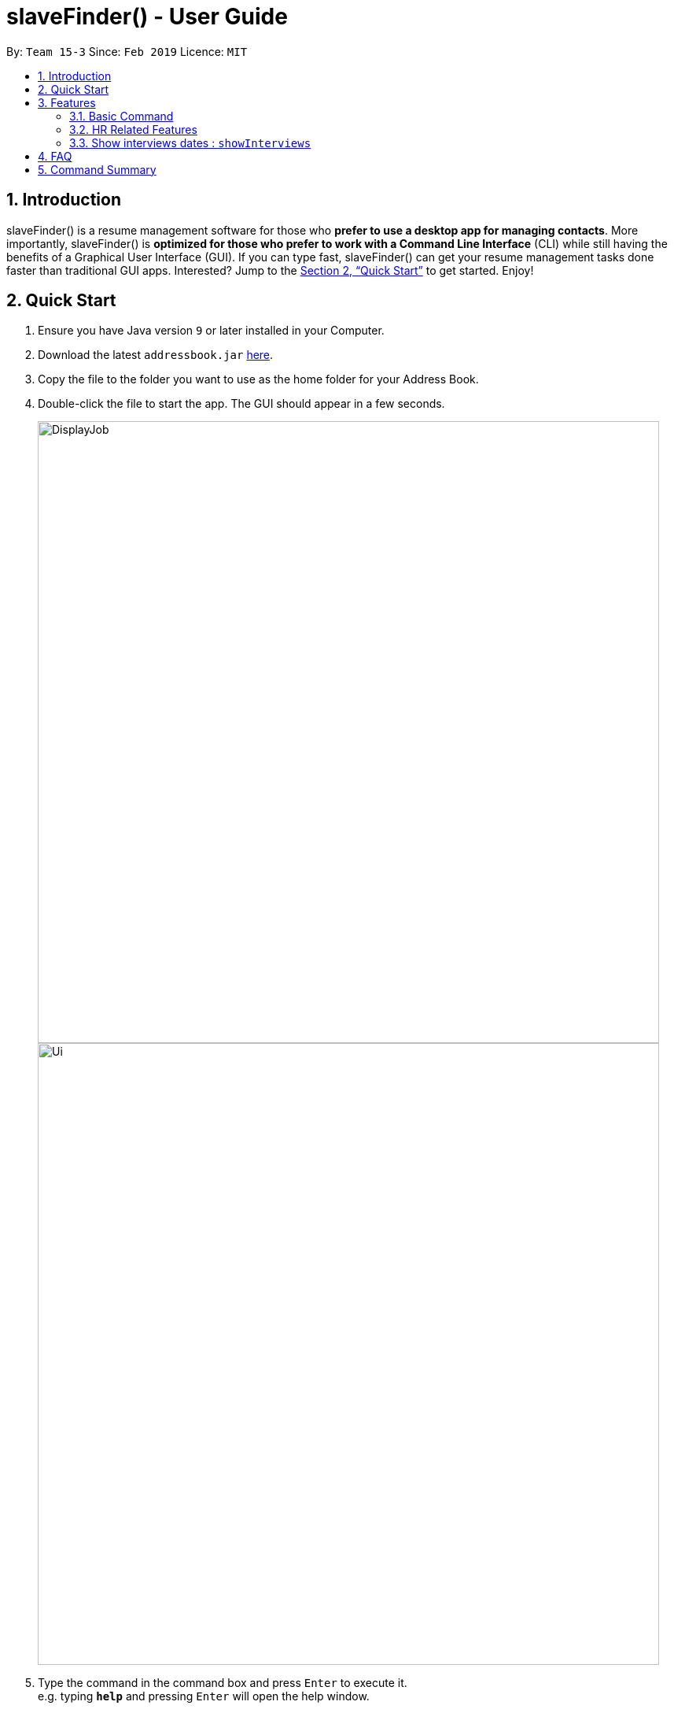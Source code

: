﻿= slaveFinder() - User Guide
:site-section: UserGuide
:toc:
:toc-title:
:toc-placement: preamble
:sectnums:
:imagesDir: images
:stylesDir: stylesheets
:xrefstyle: full
:experimental:
ifdef::env-github[]
:tip-caption: :bulb:
:note-caption: :information_source:
endif::[]
:repoURL: https://github.com/CS2103-AY1819S2-W15-3/main

By: `Team 15-3`      Since: `Feb 2019`      Licence: `MIT`

== Introduction

slaveFinder() is a resume management software for those who *prefer to use a desktop app for managing contacts*. More importantly, slaveFinder() is *optimized for those who prefer to work with a Command Line Interface* (CLI) while still having the benefits of a Graphical User Interface (GUI). If you can type fast, slaveFinder() can get your resume management tasks done faster than traditional GUI apps. Interested? Jump to the <<Quick Start>> to get started. Enjoy!

== Quick Start

.  Ensure you have Java version `9` or later installed in your Computer.
.  Download the latest `addressbook.jar` link:{repoURL}/releases[here].
.  Copy the file to the folder you want to use as the home folder for your Address Book.
.  Double-click the file to start the app. The GUI should appear in a few seconds.
+
image::DisplayJob.png[width="790"]
image::Ui.png[width="790"]
+
.  Type the command in the command box and press kbd:[Enter] to execute it. +
e.g. typing *`help`* and pressing kbd:[Enter] will open the help window.
.  Some example commands you can try:

* *`list`* : lists all applicants and job openings
* *`clear`* : clears the software of all applicants and job openings
* *`exit`* : exits the app

.  Refer to <<Features>> for details of each command.

[[Features]]
== Features

====
*Command Format*

* Words in `UPPER_CASE` are the parameters to be supplied by the user e.g. in `add n/NAME`, `NAME` is a parameter which can be used as `add n/John Doe`.
* Items in square brackets are optional e.g `n/NAME [pj/PASTJOB]` can be used as `n/John Doe pj/Software-Engineer` or as `n/John Doe`.
* Items with `…`​ after them can be used multiple times including zero times e.g. `[pj/PASTJOB]...` can be used as `{nbsp}` (i.e. 0 times), `pj/Software-Engineer`, `pj/Software-Engineer pj/Web-Developer` etc.
* Parameters can be in any order e.g. if the command specifies `n/NAME p/PHONE_NUMBER`, `p/PHONE_NUMBER n/NAME` is also acceptable.
====
=== Basic Command

==== Viewing help : `help`

Format: `help`

==== Adding a person: `add`

Viet Phone: 86128655 Email: pdnm@cp.com Nric: S0129574R Gender: Male Race: Others Address: 123 Disney School: NUS Major: Computer Science Grade: 5.00 Interview Scores: No Record Past jobs:  Known Programming Languag

Adds a person to the address book +
Format: `add n/NAME p/PHONE_NUMBER nric/NRIC e/EMAIL a/ADDRESS g/GENDER r/RACE m/MAJOR s/SCHOOL gr/GRADE j/JOBS_APPLY`

****
[TIP]
* `n/`: Name should only contain alphanumeric characters and spaces, and should not be empty.
* `a/`: Address can take any values, but should not be empty.
* `nric/`: NRIC must be unique. It must start with S, followed by exactly 7 numbers, and end with an alpabet in capital letter. It should not be empty.
* `p/`: Phone numbers should only contain numbers, and it should be at least 3 digits long, and should not be empty.
* `e/`: Email should be of the format local-part@domain, and should not be empty. "E.g. example@gmail.com"
* `g/`: Gender should only be "Female", "Male" or "Others", and should not be empty.
* `r/`: Race should only be "Chinese", "Malay", "Indian" or "Others", and should not be empty.
* `gr/`: Grade should only contain positive numbers, and must be in exactly 2 decimal place. E.g. "4.64"
* `s/`: School can take any values, but should not be empty.
* `m/`: Major should only contain alphanumeric characters and spaces, and should not be empty.
* `j/`: Jobs Apply must only contain one word. If two or more words, have to be connected by a dash. E.g. "Software-Engineer". It should not be empty. It can take more than 1 value. E.g. "j/Manager j/Sweeper"
* `is/`: Interview scores field is optional, and must be exactly 5 set of numbers, each seperated by a comma. E.g. "1,2,3,4,5"
* `kpl/`: Known Programming Language field is optional. It can take any values, and can take more than 1 value. E.g. "kpl/Java kpl/Python"
* `pj/`: Past jobs field is optional, and past job must only contain one word. If two or more words, have to be connected by a dash. E.g. "Software-Engineer". It can take more than 1 value E.g. "pj/Manager pj/Sweeper"
****

Examples:

* `add n/John p/91757536 nric/S8761230Q e/john@example.com a/123 Disneyland g/Male r/Malay m/Psychology s/NUS gr/4.33 j/Manager`
* `add n/Betty p/123 nric/S4444455Y e/betty@bet.com a/321 USS g/Female r/Others m/Life Science s/NTU gr/0.44 j/Helper is/1,2,1,10,5 kpl/Java pj/Chief-Executive-Officer`

==== Listing all persons : `list`

Shows a list of all job openings and applicants in the slave system. +
Format: `list`

* `Useful after using filter/displayJob which shows a subset of the list.`

==== Editing a person : `edit`

Edits an existing person in the address book. +
Format: `edit INDEX n/NAME p/PHONE_NUMBER nric/NRIC e/EMAIL a/ADDRESS g/GENDER r/RACE m/MAJOR s/SCHOOL gr/GRADE j/JOBS_APPLY`

****
* Edits the person at the specified `INDEX`. The index refers to the index number shown in the displayed person list. The index *must be a positive integer* 1, 2, 3, ...
* Editting fields that allows more than 1 value will entirely replace the existing values.
* Existing values will be updated to the input values.
****

Examples:

* `edit 1 p/91234567 e/johndoe@example.com` +
Edits the phone number and email address of the 1st person to be `91234567` and `johndoe@example.com` respectively.
* `edit 2 n/Betsy Crower` pj/Manager +
Edits the name of the 2nd person to be `Betsy Crower` and clears all existing past jobs and replace it with 'Manager".
==== Listing entered commands : `history`

Lists all the commands that you have entered in reverse chronological order. +
Format: `history`

[NOTE]
=====
Pressing the kbd:[&uarr;] and kbd:[&darr;] arrows will display the previous and next input respectively in the command box.
=====

// tag::undoredo[]
==== Undoing previous command : `undo`

Restores the address book to the state before the previous _undoable_ command was executed. +
Format: `undo`

[NOTE]
=====
Undoable commands: those commands that modify the address book's content (`add`, `delete`, `edit`, `clear`, `createJob`, `deleteJob`, generateInterviews, setMaxInterviewsADay, setBlockOutDates, clearInterviews, filter, delete filter ).
=====

Examples:

* `edit 1 n/Johnny` +
`list` +
`undo` (reverses the `edit 1 n/Johnny` command) +


==== Redoing the previously undone command : `redo`

Reverses the most recent `undo` command. +
Format: `redo`

Examples:

* `edit 1 n/Johnny` +
`undo` (reverses the `edit 1 n/Johnny` command) +
`redo` (reapplies the `edit 1 n/Johnny` command) +

* `edit 1 n/Johnny` +
`redo` +
The `redo` command fails as there are no `undo` commands executed previously.

* `edit 1 n/Johnny` +
`clear` +
`undo` (reverses the `clear` command) +
`undo` (reverses the `edit 1 n/Johnny` command) +
`redo` (reapplies the `edit 1 n/Johnny` command) +
`redo` (reapplies the `clear` command) +
// end::undoredo[]

==== Locating persons by name: `find`

Finds persons whose names contain any of the given keywords. +
Format: `find KEYWORD [MORE_KEYWORDS]`

****
* The search is case insensitive. e.g `hans` will match `Hans`
* The order of the keywords does not matter. e.g. `Hans Bo` will match `Bo Hans`
* Only the name is searched.
* Only full words will be matched e.g. `Han` will not match `Hans`
* Persons matching at least one keyword will be returned (i.e. `OR` search). e.g. `Hans Bo` will return `Hans Gruber`, `Bo Yang`
****

Examples:

* `find John` +
Returns `john` and `John Doe`
* `find Betsy Tim John` +
Returns any person having names `Betsy`, `Tim`, or `John`

==== Deleting a person : `delete`

Deletes the specified person from the address book. +
Format: `delete INDEX`

****
* Deletes the person at the specified `INDEX`.
* The index refers to the index number shown in the displayed person list.
* The index *must be a positive integer* 1, 2, 3, ...
****

Examples:

* `list` +
`delete 2` +
Deletes the 2nd person in the address book.
* `find Betsy` +
`delete 1` +
Deletes the 1st person in the results of the `find` command.

==== Selecting a person : `select`

Selects the person identified by the index number used in the displayed person list. +
Format: `select INDEX`

****
* Selects the person and loads the Google search page the person at the specified `INDEX`.
* The index refers to the index number shown in the displayed person list.
* The index *must be a positive integer* `1, 2, 3, ...`
****

Examples:

* `list` +
`select 2` +
Selects the 2nd person in the address book.
* `find Betsy` +
`select 1` +
Selects the 1st person in the results of the `find` command.

==== Clearing all entries : `clear`

Clears all entries from the address book. +
Format: `clear`

==== Exiting the program : `exit`

Exits the program. +
Format: `exit`

==== Saving the data

Address book data are saved in the hard disk automatically after any command that changes the data. +
There is no need to save manually.

=== HR Related Features

==== Import Resumes to slaveFinder() : `importResumes`

Given input resume txt files in placed in the specified folder, reads all the resumes and saves them into slaveFinder().
Format : `importResumes path_to_folder`

****
* All the resume documents should be txt files and strictly follow the below format.
```
Name
Phone
Email
NRIC
Gender
Race
Address
School
Major
Grade
Lang,Lang,Lang
pastJob,pastJob,pastJob
jobsApply,jobsApply,jobsApply
interviewScore
```
* All fields are to be populated, except for Programming Languages, Past Jobs, and Jobs Applied
** For these fields, specify any number of items (zero or more), separated by commas
* All the resume documents should be stored in one folder.
* If the new added people is a new person to our company, slaveFinder will crawl the data from resume and add him/her as ADD command.
* If the new added people is a person already in our storage, slaveFinder will crawl the data from resume and change his/her data as EDIT command.
****

Examples:

* `importResumes C:\Users\MyName\Desktop\MyResumes` +
Imports all resumes in the given path


==== Create a Job Hiring Process: `createjob`

Create a Job hiring process with four person lists: "Applicants", "KIV", "Interview", "Shortlist". +
Format : `createJob [jn/JOBNAME]`

****
* JOBNAME indicate the job name. This name cannot contain spaces. Names with multiple words are separated by '-'. For example: `IOS-Developer`.
* All people in the storage who want to apply this job will automatically be added in "Applied" list.
****

==== Delete the Job Hiring Process : `deletejob`

Delete a Job Hiring Process and all its information +
Format : `deleteJob [jn/JOBNAME]`


==== Displays one of the four persons list in a job : `DisplayJob`

Displays  a Job +
Format : `displayJob  [jn/JOBNAME]`

****
* Displays all four lists of a job at once
****


==== Add all shown persons in a list to another list : `addAll`

Adds all currently shown people in source list to the destination list +
Format : `addAll TO FROM(Optional) [jn/JOBNAME](Optional)`

****
* Filter function can be used to modify the displayed list before moving the people in the list
* `FROM` input is optional and if not given, input list will be the displayed list of the entire directory.
* `JOBNAME` input is optional if there is a currently displayed job. If provided, both source and destination will be of the provided job.
* `FORM` and `TO` can only be one of the following `applied, kiv, interview, shortlist`
****

Examples:

* `list` +
`createJob jn/Lecturer` +
* `addAll applied jn/Lecturer` +
addAll adds all in database to Lecturer Job
* `addAll kiv applied jn/Lecturer` +
addAll adds all in applied list to kiv list in lecturer


==== Adds people using by index to a selected list in a Job : `movePeople`

 Moves a few people specified by index from a specified list to another list in a job.+
Format : `movePeople TO FROM INDEXES [jn/JOBNAME]`

****
* `FROM` input is optional and if not given, input list will be the displayed list of the entire directory.
* `JOBNAME` input is required only if there isn't a displayed job. Should be omitted otherwise.
* `FORM` and `TO` can only be one of the following `applied, kiv, interview, shortlist`
****

Examples:

* `list` +
`createJob jn/Lecturer` +
* `movePeople applied 1, 2 jn/Lecturer` +
moves persons with index 1 and 2 to applied list in Lecturer
* `displayJob jn/Lecturer`
* `movePeople kiv applied 2` +
moves person 2 in applied list to kiv list in Lecturer


==== Filter results : `filter`

Filter the people displayed on the Person List. Each filer has a name and can be delete, diplay result always base on all filter request. +
Format: `filter [FILTERLISTNAME] fn/FILTERNAME [n/NAME] [p/PHONE] [e/EMAIL] [a/ADDRESS] [g/GENDER] [r/RACE] [s/SCHOOL] [pj/PAST_JOBS]...`

****
* Filter have two mode, when Screen is All JOb Showing Screen (Jobs Open List shows), FILTERLISTNAME should be empty.
* When Screen is Job Detail Screen (4 job lists shows), FILTERLISTNAME is needed.
* FILTERLISTNAME indicate which Job list this command will used.
* FILTERLISTNAME can be full name of the job lists such as "Applicant", "KIV", "Interview", "Shortlist".
* FILTERLISTNAME also can be prefix of the job lists such as "a", "k", "i", "s".
* Multiple filters can be added to filter people. All the filter labels will show on the display board.
* Display board always display people base on all undeleted filters.
****

Examples:

* `filter fn/nus s/nus` + 
Shows all persons whose school is NUS. 

==== Delete a filter : `deleteFilter`

Delete a filter showing on the display board and renew the update display people list. +
Format: `deleteFilter FILTERNAME`

****
* Multiple filters can be deleted in one command.
* Display board always display people base on all undeleted filters.
****
Examples:

* `filter fn/nus s/nus` + 
Shows all persons whose school is NUS. 
* `deleteFilter nus`
Shows all persons.

==== Display Analytics : `analytics`

Display the analytics of applicants for desired job list (applicant, kiv, interview, shortlist) or all applicants
Format : `analytics LISTNAME` or  `analytics` (for all applicants)

****
* LISTNAME indicate which Job list this command will be used.
* LISTNAME can are the names of job lists such as "applicant", "kiv", "interview", "shortlist".
* If no LISTNAME is entered, the analytis of all applicants in the slave system will be shown.
* If have never used the `DisplayJob` command before, using `analytics LISTNAME` will be empty analytics.
* If on all applicants and all jobs page, `analytics LISTNAME` will display analytics on the job last displayed using command `DisplayJob`

****

Examples:

* `analytics applicant` 
* `analytics kiv`
* `analytics`

==== Select people into "Interview" List: `selectInterview` `Coming in v1.4`

Select people from display board to the Job Hiring Process's "Interviewed" list +
Format : `selectInterview [INDEX] [INDEX-INDEX] [all]`

****
* Edits the person at the specified `INDEX`. The index refers to the index number shown in the displayed person list. The index *must be a positive integer* 1, 2, 3, ...
* At least one of the optional fields must be provided.
* You can add all people on the Person Display List to the "Interview" list by using `all` parameter.
****

Examples:

* `selectInterview 2-10` +
Selects the 2nd person to 10th people to the "Interview" list.
* `selectInterview 2 4`
Selects the 2nd person and 4th people to the "Interview" list.
* `selectInterview all`
Selects all the people on the Person Display List to the "Interview" list.

==== Select people into "To be sent to boss" List: `selectfinal` `Coming in v2.0`

Select people from display board to the Job Hiring Process's "To be sent to boss" List +
Format : `selectInterview [INDEX] [INDEX-INDEX] [all]`

****
* Edits the person at the specified `INDEX`. The index refers to the index number shown in the displayed person list. The index *must be a positive integer* 1, 2, 3, ...
* At least one of the optional fields must be provided.
* You can add all people on the Person Display List to the "To be sent to boss" list by using `all` parameter.
****

// tag::interviews[]
==== Generate Interview Dates : `generateInterviews`

Generate interview dates for applicants in slaveFinder().
Interview dates cannot be generated again if they are already present.
Dates generated exclude weekends and block out dates(see below).
Format : `generateInterviews`

==== Clear Interview Dates : `clearInterviews`

Clears the list of generated interview dates.

==== Set maximum number of interviews a day : `setMaxInterviewsADay [NUMBER]`

Sets the maximum number of interviews to be generated in a day.

==== Set block out dates for interviews : `setBlockOutDates [DD/MM/YYYY] OR [DD/MM/YYYY - DD/MM/YYYY] OR [DD/MM/YYYY], [DD/MM/YYYY - DD/MM/YYYY]`

Sets the block out dates(unavailable dates) which the interviewer is not available for interviews to be scheduled.

=== Show interviews dates : `showInterviews`

Shows the list of dates which the interviewees in slaveFinder() are assigned.

// end::interviews[]
==== Generate a final report for the Job Hiring Process : `report` `Coming in v2.0`

Generate `report.txt` to show 3 categories of applicants for a specific role:
"Applied", "Interview", "To be sent to boss". in a Job Hiring Process. +
Format : `report JOBNAME`



== FAQ

*Q*: How do I transfer my data to another Computer? +
*A*: Install the app in the other computer and overwrite the empty data file it creates with the file that contains the data of your previous Address Book folder.

== Command Summary

* *Add* `add n/NAME p/PHONE_NUMBER e/EMAIL a/ADDRESS g/GENDER r/RACE m/MAJOR s/SCHOOL [pj/PAST_JOB]... ` +
e.g. `add n/James Ho p/22224444 e/jamesho@example.com a/123, Clementi Rd, 1234665
g/Male r/Chinese m/MATH s/NUS pj/Professor t/friend t/colleague`
* *Clear* : `clear`
* *Delete* : `delete INDEX` +
e.g. `delete 3`
* *Edit* : `edit INDEX [n/NAME] [p/PHONE] [e/EMAIL] [a/ADDRESS]
[g/GENDER] [r/RACE] [s/SCHOOL] [pj/PAST_JOBS] ` +
e.g. `edit 2 n/James Lee e/jameslee@example.com`
* *Find* : `find KEYWORD [MORE_KEYWORDS]` +
e.g. `find James Jake`
* *Search* : `search [n/NAME] [p/PHONE] [e/EMAIL] [a/ADDRESS]
[g/GENDER] [r/RACE] [s/SCHOOL] [pj/PAST_JOBS] ` +
e.g. `search s/NUS`
* *List* : `list`
* *Help* : `help`
* *Select* : `select INDEX` +
e.g.`select 2`
* *History* : `history`
* *Undo* : `undo`
* *Redo* : `redo`
* *Arrange Interviews* : `arrangeInterviews`
* *Read to slaveFinder()* : `readAll`
* *Get ranked list* : `getRankedList`
* *Filter search results* : `filter [n/NAME] [p/PHONE] [e/EMAIL] [a/ADDRESS]
[g/GENDER] [r/RACE] [s/SCHOOL] [pj/PAST_JOBS] ` +
e.g. `filter r/Chinese`
* *Display Hiring Process* : `displayProcess`
* *Display Analytics* : `analytics LISTNAME` or `analytics`
* *Create Job* : `createJob [jn/JOBNAME]`
* *Delete Job* : `deleteJob [jn/JOBNAME]`
* *Display Job* : `displayJob [jn/JOBNAME]`
* *Add All* : `addAll TO FROM(OPTIONAL) [jn/JOBNAME](OPTIONAL)`
* *Move People* : `movePeople TO FROM(OPTIONAL) INDEXES [jn/JOBNAME](ONLY ON DEFAULT SCREEN)`


